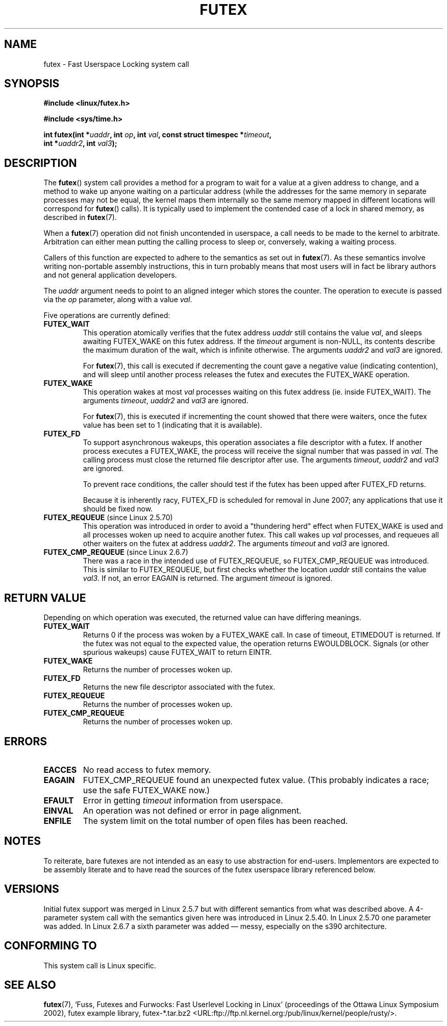 .\" Page by b.hubert - may be freely modified and distributed
.\"
.\" Niki A. Rahimi (LTC Security Development, narahimi@us.ibm.com)
.\" added ERRORS section.
.\"
.\" Modified 2004-06-17 mtk
.\" Modified 2004-10-07 aeb, added FUTEX_REQUEUE, FUTEX_CMP_REQUEUE
.\"
.\" FIXME
.\" 2.6.18 adds (Ingo Molnar) priority inheritance support: 
.\" FUTEX_LOCK_PI, FUTEX_UNLOCK_PI, and FUTEX_TRYLOCK_PI.  These need 
.\" to be documented in the manual page.  Probably there is sufficient
.\" material in the kernel source file Documentation/pi-futex.txt.
.\"
.TH FUTEX 2 "2004-10-07" "Linux 2.6.7" "Linux Programmer's Manual"
.SH NAME
futex \- Fast Userspace Locking system call
.SH SYNOPSIS
.nf
.sp
.B "#include <linux/futex.h>"
.sp
.B "#include <sys/time.h>"
.sp
.BI "int futex(int *" uaddr ", int " op ", int " val \
", const struct timespec *" timeout ,
.br
.BI "          int *" uaddr2 ", int " val3 );
.\" int *? void *? u32 *?
.fi
.SH "DESCRIPTION"
.PP
The
.BR futex ()
system call provides a method for
a program to wait for a value at a given address to change, and a
method to wake up anyone waiting on a particular address (while the
addresses for the same memory in separate processes may not be
equal, the kernel maps them internally so the same memory mapped in
different locations will correspond for
.BR futex ()
calls).  It is typically used to
implement the contended case of a lock in shared memory, as
described in
.BR futex (7).
.PP
When a 
.BR futex (7)
operation did not finish uncontended in userspace, a call needs to be made
to the kernel to arbitrate. Arbitration can either mean putting the calling
process to sleep or, conversely, waking a waiting process.
.PP
Callers of this function are expected to adhere to the semantics as set out in
.BR futex (7).
As these
semantics involve writing non-portable assembly instructions, this in turn
probably means that most users will in fact be library authors and not
general application developers.
.PP
The
.I uaddr
argument needs to point to an aligned integer which stores the counter.
The operation to execute is passed via the
.I op
parameter, along with a value
.IR val .
.PP
Five operations are currently defined:
.TP
.B FUTEX_WAIT
This operation atomically verifies that the futex address
.I uaddr
still contains the value
.IR val ,
and sleeps awaiting FUTEX_WAKE on this futex address. If the
.I timeout
argument is non-NULL, its contents describe the maximum
duration of the wait, which is infinite otherwise. The arguments
.I uaddr2
and
.I val3
are ignored.

For
.BR futex (7),
this call is executed if decrementing the count gave a negative value
(indicating contention), and will sleep until another process releases
the futex and executes the FUTEX_WAKE operation. 
.TP
.B FUTEX_WAKE
This operation wakes at most \fIval\fR
processes waiting on this futex address (ie. inside FUTEX_WAIT).
The arguments
.IR timeout ,
.I uaddr2
and
.I val3
are ignored.

For
.BR futex (7),
this is executed if incrementing
the count showed that there were waiters, once the futex value has been set
to 1 (indicating that it is available).
.TP
.B FUTEX_FD
To support asynchronous wakeups, this operation associates a file descriptor
with a futex.
.\" , suitable for .BR poll (2).
If another process executes a FUTEX_WAKE, the process will receive the signal
number that was passed in
.IR val .
The calling process must close the returned file descriptor after use.
The arguments
.IR timeout ,
.I uaddr2
and
.I val3
are ignored.

To prevent race conditions, the caller should test if the futex has 
been upped after FUTEX_FD returns.

.\" FIXME . Check that this flag does eventually get removed.
Because it is inherently racy, FUTEX_FD is scheduled for removal
in June 2007; any applications that use it should be fixed now.
.TP
.BR FUTEX_REQUEUE " (since Linux 2.5.70)"
This operation was introduced in order to avoid a "thundering herd" effect
when FUTEX_WAKE is used and all processes woken up need to acquire another
futex. This call wakes up
.I val
processes, and requeues all other waiters on the futex at address
.IR uaddr2 .
The arguments
.I timeout
and
.I val3
are ignored.
.TP
.BR FUTEX_CMP_REQUEUE " (since Linux 2.6.7)"
There was a race in the intended use of FUTEX_REQUEUE, so
FUTEX_CMP_REQUEUE was introduced. This is similar to FUTEX_REQUEUE,
but first checks whether the location
.I uaddr
still contains the value
.IR val3 .
If not, an error EAGAIN is returned.
The argument
.I timeout
is ignored.
.SH "RETURN VALUE"
.PP
Depending on which operation was executed, the returned value can have
differing meanings.
.TP
.B FUTEX_WAIT
Returns 0 if the process was woken by a FUTEX_WAKE call. In case of timeout,
ETIMEDOUT is returned. If the futex was not equal to the expected value,
the operation returns EWOULDBLOCK. Signals (or other spurious wakeups)
cause FUTEX_WAIT to return EINTR.
.TP
.B FUTEX_WAKE
Returns the number of processes woken up.
.TP
.B FUTEX_FD
Returns the new file descriptor associated with the futex.
.TP
.B FUTEX_REQUEUE
Returns the number of processes woken up.
.TP
.B FUTEX_CMP_REQUEUE
Returns the number of processes woken up.
.SH ERRORS
.TP
.B EACCES
No read access to futex memory.
.TP
.B EAGAIN
FUTEX_CMP_REQUEUE found an unexpected futex value.
(This probably indicates a race;
use the safe FUTEX_WAKE now.)
.TP
.B EFAULT
Error in getting
.I timeout
information from userspace.
.TP
.B EINVAL
An operation was not defined or error in page alignment.
.TP
.B ENFILE
The system limit on the total number of open files has been reached.
.SH "NOTES"
.PP
To reiterate, bare futexes are not intended as an easy to use abstraction
for end-users. Implementors are expected to be assembly literate and to have
read the sources of the futex userspace library referenced below.
.\" .SH "AUTHORS"
.\" .PP
.\" Futexes were designed and worked on by
.\" Hubertus Franke (IBM Thomas J. Watson Research Center),
.\" Matthew Kirkwood, Ingo Molnar (Red Hat)
.\" and Rusty Russell (IBM Linux Technology Center).
.\" This page written by bert hubert.
.SH "VERSIONS"
.PP
Initial futex support was merged in Linux 2.5.7 but with different semantics
from what was described above. A 4-parameter system call with the semantics
given here was introduced in Linux 2.5.40. In Linux 2.5.70 one parameter
was added. In Linux 2.6.7 a sixth parameter was added \(em messy, especially
on the s390 architecture.
.SH "CONFORMING TO"
This system call is Linux specific.
.SH "SEE ALSO"
.PP
.BR futex (7), 
`Fuss, Futexes and Furwocks: Fast Userlevel Locking in Linux'
(proceedings of the Ottawa Linux Symposium 2002), 
futex example library, futex-*.tar.bz2
<URL:ftp://ftp.nl.kernel.org:/pub/linux/kernel/people/rusty/>.
